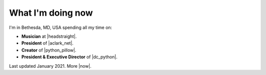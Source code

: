 What I'm doing now
==================

.. raw:: html

    <blockquote class="twitter-tweet"><p lang="en" dir="ltr">Everybody&#39;s distancing their social! <a href="https://twitter.com/hashtag/StayAtHomeChallenge?src=hash&amp;ref_src=twsrc%5Etfw">#StayAtHomeChallenge</a> <a href="https://t.co/Yjv6zSt13d">pic.twitter.com/Yjv6zSt13d</a></p>&mdash; Alex Clark 👍 (@aclark4life) <a href="https://twitter.com/aclark4life/status/1239686866464628737?ref_src=twsrc%5Etfw">March 16, 2020</a></blockquote> <script async src="https://platform.twitter.com/widgets.js" charset="utf-8"></script>

I'm in Bethesda, MD, USA spending all my time on:

- **Musician** at |headstraight|.
- **President** of |aclark_net|.
- **Creator** of |python_pillow|.
- **President & Executive Director** of |dc_python|.

Last updated January 2021. More |now|.

.. https://stackoverflow.com/a/11718325/185820

.. |headstraight| raw:: html

    <a href="http://headstraightband.com" target="_blank">Headstraight</a>

.. |aclark_net| raw:: html

    <a href="https://aclark.net" target="_blank">ACLARKNET</a> 

.. |python_pillow| raw:: html

    <a href="https://python-pillow.org" target="_blank">Python Pillow</a>

.. |dc_python| raw:: html

    <a href="https://dcpython.org" target="_blank">DC Python</a>

.. |now| raw:: html

    <a href="https://nownownow.com" target="_blank">sites with a now page</a>
